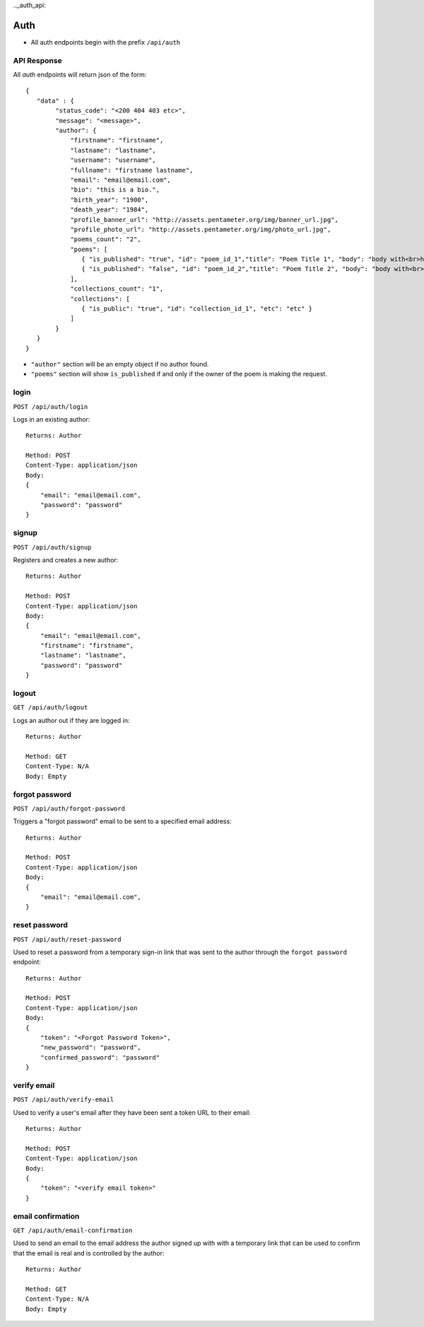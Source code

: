 .._auth_api:

Auth
====

- All auth endpoints begin with the prefix ``/api/auth``

API Response
------------

All `auth` endpoints will return json of the form::

    {
       "data" : {
            "status_code": "<200 404 403 etc>",
            "message": "<message>",
            "author": {
                "firstname": "firstname",
                "lastname": "lastname",
                "username": "username",
                "fullname": "firstname lastname",
                "email": "email@email.com",
                "bio": "this is a bio.",
                "birth_year": "1900",
                "death_year": "1984",
                "profile_banner_url": "http://assets.pentameter.org/img/banner_url.jpg",
                "profile_photo_url": "http://assets.pentameter.org/img/photo_url.jpg",
                "poems_count": "2",
                "poems": [
                   { "is_published": "true", "id": "poem_id_1","title": "Poem Title 1", "body": "body with<br>html", "etc": "etc" },
                   { "is_published": "false", "id": "poem_id_2","title": "Poem Title 2", "body": "body with<br>html 2", "etc": "etc" }
                ],
                "collections_count": "1",
                "collections": [
                   { "is_public": "true", "id": "collection_id_1", "etc": "etc" }
                ]
            }
       }
    }

- ``"author"`` section will be an empty object if no author found.
- ``"poems"`` section will show ``is_published`` if and only if the owner of the poem is making the request.

login
-----

``POST /api/auth/login``

Logs in an existing author::

    Returns: Author

    Method: POST
    Content-Type: application/json
    Body:
    {
        "email": "email@email.com",
        "password": "password"
    }

signup
------

``POST /api/auth/signup``

Registers and creates a new author::

    Returns: Author

    Method: POST
    Content-Type: application/json
    Body:
    {
        "email": "email@email.com",
        "firstname": "firstname",
        "lastname": "lastname",
        "password": "password"
    }

logout
------

``GET /api/auth/logout``

Logs an author out if they are logged in::

    Returns: Author

    Method: GET
    Content-Type: N/A
    Body: Empty

forgot password
---------------

``POST /api/auth/forgot-password``

Triggers a "forgot password" email to be sent to a specified email address::

    Returns: Author

    Method: POST
    Content-Type: application/json
    Body:
    {
        "email": "email@email.com",
    }

reset password
--------------

``POST /api/auth/reset-password``

Used to reset a password from a temporary sign-in link that was sent to the author through the ``forgot password`` endpoint::

    Returns: Author

    Method: POST
    Content-Type: application/json
    Body:
    {
        "token": "<Forgot Password Token>",
        "new_password": "password",
        "confirmed_password": "password"
    }

verify email
------------

``POST /api/auth/verify-email``

Used to verify a user's email after they have been sent a token URL to their email::

    Returns: Author

    Method: POST
    Content-Type: application/json
    Body:
    {
        "token": "<verify email token>"
    }

email confirmation
------------------

``GET /api/auth/email-confirmation``

Used to send an email to the email address the author signed up with with a temporary link that can be used to confirm that the email is real and is controlled by the author::

    Returns: Author

    Method: GET
    Content-Type: N/A
    Body: Empty
